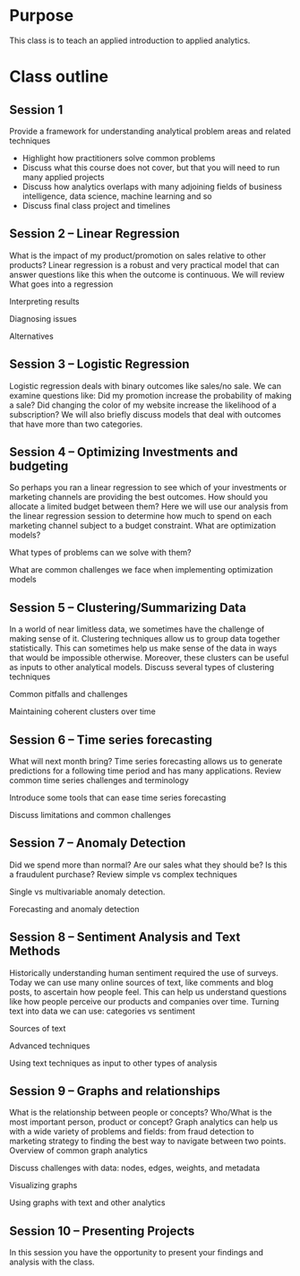 * Purpose

This class is to teach an applied introduction to applied analytics. 

* Class outline

** Session 1

Provide a framework for understanding analytical problem areas and related techniques

 - Highlight how practitioners solve common problems
 - Discuss what this course does not cover, but that you will need to run many applied projects
 - Discuss how analytics overlaps with many adjoining fields of business intelligence, data science, machine learning and so
 - Discuss final class project and timelines


** Session 2 – Linear Regression

What is the impact of my product/promotion on sales relative to other products? Linear regression is a robust and very practical model that can answer questions like this when the outcome is continuous. We will review
 What goes into a regression
 	
 Interpreting results
 	
 Diagnosing issues
 	
 Alternatives


** Session 3 – Logistic Regression

Logistic regression deals with binary outcomes like sales/no sale. We can examine questions like: Did my promotion increase the probability of making a sale? Did changing the color of my website increase the likelihood of a subscription?
 We will also briefly discuss models that deal with outcomes that have more than two categories.

** Session 4 – Optimizing Investments and budgeting

So perhaps you ran a linear regression to see which of your investments or marketing channels are providing the best outcomes. How should you allocate a limited budget between them? Here we will use our analysis from the linear regression session to determine how much to spend on each marketing channel subject to a budget constraint.
 What are optimization models?
 	
 What types of problems can we solve with them?
 	
 What are common challenges we face when implementing 	optimization models


** Session 5 – Clustering/Summarizing Data

In a world of near limitless data, we sometimes have the challenge of making sense of it. Clustering techniques allow us to group data together statistically. This can sometimes help us make sense of the data in ways that would be impossible otherwise. Moreover, these clusters can be useful as inputs to other analytical models.
 Discuss several types of clustering techniques
 	
 Common pitfalls and challenges
 	
 Maintaining coherent clusters over time

** Session 6 – Time series forecasting

What will next month bring? Time series forecasting allows us to generate predictions for a following time period and has many applications.
 Review common time series challenges and terminology
 	
 Introduce some tools that can ease time series forecasting
 	
 Discuss limitations and common challenges

** Session 7 – Anomaly Detection

Did we spend more than normal? Are our sales what they should be? Is this a fraudulent purchase?
 Review simple vs complex techniques
 	
 Single vs multivariable anomaly detection. 	
 	
 Forecasting and anomaly detection
 
** Session 8 – Sentiment Analysis and Text Methods

Historically understanding human sentiment required the use of surveys. Today we can use many online sources of text, like comments and blog posts, to ascertain how people feel. This can help us understand questions like how people perceive our products and companies over time.
 Turning text into data we can use: categories vs sentiment
 	
 Sources of text
 	
 Advanced techniques
 	
 Using text techniques as input to other types of analysis


 
** Session 9 – Graphs and relationships

What is the relationship between people or concepts? Who/What is the most important person, product or concept? Graph analytics can help us with a wide variety of problems and fields: from fraud detection to marketing strategy to finding the best way to navigate between two points.
 Overview of common graph analytics
 	
 Discuss challenges with data: nodes, edges, weights, and 	metadata
 	
 Visualizing graphs
 	
 Using graphs with text and other analytics


** Session 10 – Presenting Projects

In this session you have the opportunity to present your findings and analysis with the class.



